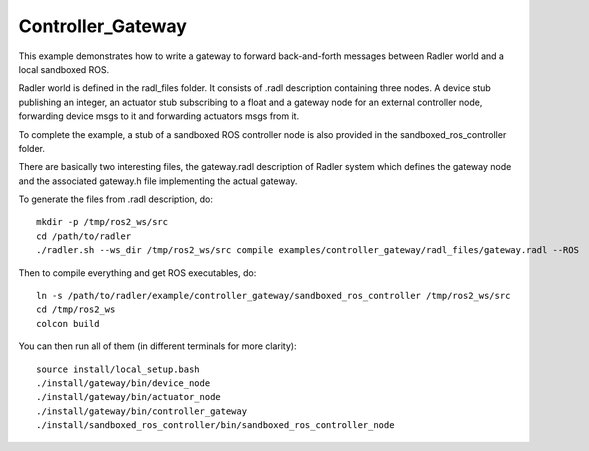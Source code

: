 Controller_Gateway   
==================

This example demonstrates how to write a gateway to forward back-and-forth messages between Radler world and a local sandboxed ROS.

Radler world is defined in the radl_files folder. It consists of .radl description containing three nodes. A device stub publishing an integer, an actuator stub subscribing to a float and a gateway node for an external controller node, forwarding device msgs to it and forwarding actuators msgs from it.

To complete the example, a stub of a sandboxed ROS controller node is also provided in the sandboxed_ros_controller folder.

There are basically two interesting files, the gateway.radl description of Radler system which defines the gateway node and the associated gateway.h file implementing the actual gateway.

To generate the files from .radl description, do:

::

    mkdir -p /tmp/ros2_ws/src
    cd /path/to/radler
    ./radler.sh --ws_dir /tmp/ros2_ws/src compile examples/controller_gateway/radl_files/gateway.radl --ROS

Then to compile everything and get ROS executables, do:

:: 

   ln -s /path/to/radler/example/controller_gateway/sandboxed_ros_controller /tmp/ros2_ws/src
   cd /tmp/ros2_ws
   colcon build

You can then run all of them (in different terminals for more clarity):

:: 

   source install/local_setup.bash
   ./install/gateway/bin/device_node
   ./install/gateway/bin/actuator_node
   ./install/gateway/bin/controller_gateway
   ./install/sandboxed_ros_controller/bin/sandboxed_ros_controller_node
